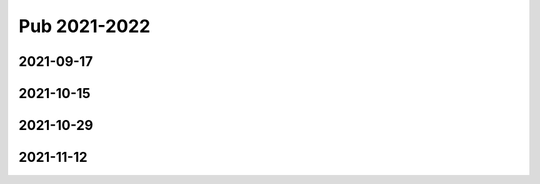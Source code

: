 =============
Pub 2021-2022
=============

2021-09-17
==========

.. bibliography:: ../bibs/m2021-09-17.bib
   :list: enumerated
   :style: unsrtalpha
   :all:


2021-10-15
==========

.. bibliography:: ../bibs/m2021-10-15.bib
   :list: enumerated
   :style: unsrtalpha
   :all:

2021-10-29
==========

.. bibliography:: ../bibs/m2021-10-29.bib
   :list: enumerated
   :style: unsrtalpha
   :all:

2021-11-12
==========

.. bibliography:: ../bibs/m2021-11-12.bib
   :list: enumerated
   :style: unsrtalpha
   :all: